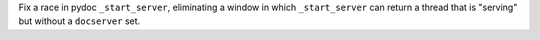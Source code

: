 Fix a race in pydoc ``_start_server``, eliminating a window in which
``_start_server`` can return a thread that is "serving" but without a
``docserver`` set.
